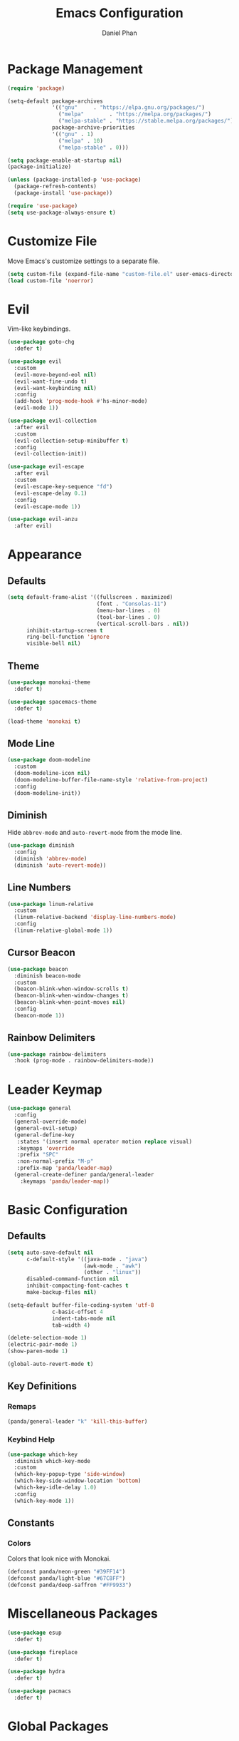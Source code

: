 #+TITLE: Emacs Configuration
#+AUTHOR: Daniel Phan
* Package Management
#+BEGIN_SRC emacs-lisp
  (require 'package)

  (setq-default package-archives
                '(("gnu"     . "https://elpa.gnu.org/packages/")
                  ("melpa"        . "https://melpa.org/packages/")
                  ("melpa-stable" . "https://stable.melpa.org/packages/"))
                package-archive-priorities
                '(("gnu" . 1)
                  ("melpa" . 10)
                  ("melpa-stable" . 0)))

  (setq package-enable-at-startup nil)
  (package-initialize)

  (unless (package-installed-p 'use-package)
    (package-refresh-contents)
    (package-install 'use-package))

  (require 'use-package)
  (setq use-package-always-ensure t)
#+END_SRC
* Customize File
Move Emacs's customize settings to a separate file.
#+BEGIN_SRC emacs-lisp
  (setq custom-file (expand-file-name "custom-file.el" user-emacs-directory))
  (load custom-file 'noerror)
#+END_SRC
* Evil
Vim-like keybindings.
#+BEGIN_SRC emacs-lisp
  (use-package goto-chg
    :defer t)

  (use-package evil
    :custom
    (evil-move-beyond-eol nil)
    (evil-want-fine-undo t)
    (evil-want-keybinding nil)
    :config
    (add-hook 'prog-mode-hook #'hs-minor-mode)
    (evil-mode 1))

  (use-package evil-collection
    :after evil
    :custom
    (evil-collection-setup-minibuffer t)
    :config
    (evil-collection-init))

  (use-package evil-escape
    :after evil
    :custom
    (evil-escape-key-sequence "fd")
    (evil-escape-delay 0.1)
    :config
    (evil-escape-mode 1))

  (use-package evil-anzu
    :after evil)
#+END_SRC
* Appearance
** Defaults
#+BEGIN_SRC emacs-lisp
  (setq default-frame-alist '((fullscreen . maximized)
                              (font . "Consolas-11")
                              (menu-bar-lines . 0)
                              (tool-bar-lines . 0)
                              (vertical-scroll-bars . nil))
        inhibit-startup-screen t
        ring-bell-function 'ignore
        visible-bell nil)
#+END_SRC
** Theme
#+BEGIN_SRC emacs-lisp
  (use-package monokai-theme
    :defer t)

  (use-package spacemacs-theme
    :defer t)

  (load-theme 'monokai t)
#+END_SRC
** Mode Line
#+BEGIN_SRC emacs-lisp
  (use-package doom-modeline
    :custom
    (doom-modeline-icon nil)
    (doom-modeline-buffer-file-name-style 'relative-from-project)
    :config
    (doom-modeline-init))
#+END_SRC
** Diminish
Hide ~abbrev-mode~ and ~auto-revert-mode~ from the mode line.
#+BEGIN_SRC emacs-lisp
  (use-package diminish
    :config
    (diminish 'abbrev-mode)
    (diminish 'auto-revert-mode))
#+END_SRC
** Line Numbers
#+BEGIN_SRC emacs-lisp
  (use-package linum-relative
    :custom
    (linum-relative-backend 'display-line-numbers-mode)
    :config
    (linum-relative-global-mode 1))
#+END_SRC
** Cursor Beacon
#+BEGIN_SRC emacs-lisp
  (use-package beacon
    :diminish beacon-mode
    :custom
    (beacon-blink-when-window-scrolls t)
    (beacon-blink-when-window-changes t)
    (beacon-blink-when-point-moves nil)
    :config
    (beacon-mode 1))
#+END_SRC
** Rainbow Delimiters
#+BEGIN_SRC emacs-lisp
  (use-package rainbow-delimiters
    :hook (prog-mode . rainbow-delimiters-mode))
#+END_SRC
* Leader Keymap
#+BEGIN_SRC emacs-lisp
  (use-package general
    :config
    (general-override-mode)
    (general-evil-setup)
    (general-define-key
     :states '(insert normal operator motion replace visual)
     :keymaps 'override
     :prefix "SPC"
     :non-normal-prefix "M-p"
     :prefix-map 'panda/leader-map)
    (general-create-definer panda/general-leader
      :keymaps 'panda/leader-map))
#+END_SRC
* Basic Configuration
** Defaults
#+BEGIN_SRC emacs-lisp
  (setq auto-save-default nil
        c-default-style '((java-mode . "java")
                          (awk-mode . "awk")
                          (other . "linux"))
        disabled-command-function nil
        inhibit-compacting-font-caches t
        make-backup-files nil)

  (setq-default buffer-file-coding-system 'utf-8
                c-basic-offset 4
                indent-tabs-mode nil
                tab-width 4)

  (delete-selection-mode 1)
  (electric-pair-mode 1)
  (show-paren-mode 1)

  (global-auto-revert-mode t)
#+END_SRC
** Key Definitions
*** Remaps
#+BEGIN_SRC emacs-lisp
  (panda/general-leader "k" 'kill-this-buffer)
#+END_SRC
*** Keybind Help
#+BEGIN_SRC emacs-lisp
  (use-package which-key
    :diminish which-key-mode
    :custom
    (which-key-popup-type 'side-window)
    (which-key-side-window-location 'bottom)
    (which-key-idle-delay 1.0)
    :config
    (which-key-mode 1))
#+END_SRC
** Constants
*** Colors
Colors that look nice with Monokai.
#+BEGIN_SRC emacs-lisp
  (defconst panda/neon-green "#39FF14")
  (defconst panda/light-blue "#67C8FF")
  (defconst panda/deep-saffron "#FF9933")
#+END_SRC
* Miscellaneous Packages
#+BEGIN_SRC emacs-lisp
  (use-package esup
    :defer t)

  (use-package fireplace
    :defer t)

  (use-package hydra
    :defer t)

  (use-package pacmacs
    :defer t)
#+END_SRC
* Global Packages
** Multi-Purpose
*** Ivy / Counsel / Swiper
~flx~ and ~smex~ give better regex sorting and completion sorting, respectively.

Dependencies:
- [[https://github.com/BurntSushi/ripgrep][ripgrep]]
#+BEGIN_SRC emacs-lisp
  (use-package flx
    :defer t)

  (use-package smex
    :defer t)

  (use-package ivy
    :diminish ivy-mode
    :demand t
    :general
    (panda/general-leader
      "s" 'swiper
      "b" 'ivy-switch-buffer)
    (general-imap
      :keymaps 'ivy-minibuffer-map
      "<return>" 'ivy-alt-done)
    :custom
    (ivy-wrap t)
    (ivy-re-builders-alist '((swiper . ivy--regex-plus)
                             (t . ivy--regex-fuzzy)))
    (confirm-nonexistent-file-or-buffer t)
    (ivy-count-format "(%d/%d) ")
    :config
    (ivy-mode 1)
    (set-face-attribute 'ivy-minibuffer-match-face-2 nil
                        :foreground panda/neon-green
                        :weight 'bold)
    (set-face-attribute 'ivy-minibuffer-match-face-3 nil
                        :foreground panda/light-blue
                        :weight 'bold)
    (set-face-attribute 'ivy-minibuffer-match-face-4 nil
                        :foreground panda/deep-saffron
                        :weight 'bold)
    (set-face-attribute 'ivy-confirm-face nil
                        :foreground panda/neon-green))

  (use-package counsel
    :demand t
    :general
    (panda/general-leader
      "f" 'counsel-find-file
      "r" 'counsel-rg
      "P" 'counsel-yank-pop
      "p" 'panda/counsel-yank-pop-after)
    :config
    (defun panda/counsel-yank-pop-after (&optional arg)
      (interactive)
      (let ((evil-move-beyond-eol t))
        (forward-char)
        (call-interactively #'counsel-yank-pop arg)))
    (counsel-mode 1))
#+END_SRC
*** Crux
Miscellaneous functions.
#+BEGIN_SRC emacs-lisp
  (use-package crux
    :commands (crux-rename-file-and-buffer crux-delete-file-and-buffer)
    :general
    (panda/general-leader
      "z" 'crux-find-user-init-file
      "x" 'crux-eval-and-replace)
    :config
    (define-advice crux-find-user-init-file (:override ())
      (find-file org-config-path))
    (define-advice crux-eval-and-replace (:around (old-func))
      (let ((evil-move-beyond-eol t))
        (save-excursion
          (forward-char)
          (call-interactively old-func)))))
#+END_SRC
** Debugging
Call ~M-x load-library~ on ~realgud~ to load the package.
Use ~realgud:<debugger-name>~ to run the debugger.
#+BEGIN_SRC emacs-lisp
  (use-package realgud
    :defer t)
#+END_SRC
** Editing
*** Evil Multiple Cursors
#+BEGIN_SRC emacs-lisp
  (use-package evil-mc
    :general
    (panda/general-leader "m" 'panda/evil-mc/body)
    :init
    (defvar evil-mc-key-map (make-sparse-keymap))
    :config
    (defhydra panda/evil-mc (:hint nil :color pink :post (anzu--reset-mode-line))
      "
  evil-mc
  [_c_]: make cursor here     [_a_]: make cursors (all)    [_s_]: stop cursors          [_r_]: resume cursors
  [_p_]: prev match           [_n_]: next match            [_b_]: prev cursor           [_f_]: next cursor
  [_P_]: prev match (skip)    [_N_]: next match (skip)     [_B_]: prev cursor (skip)    [_F_]: next cursor (skip)
  [_u_]: undo all             [_/_]: cancel"
      ("c" evil-mc-make-cursor-here)
      ("a" evil-mc-make-all-cursors)
      ("s" evil-mc-pause-cursors)
      ("r" evil-mc-resume-cursors)
      ("p" evil-mc-make-and-goto-prev-match)
      ("n" evil-mc-make-and-goto-next-match)
      ("b" evil-mc-make-and-goto-prev-cursor)
      ("f" evil-mc-make-and-goto-next-cursor)
      ("P" evil-mc-skip-and-goto-prev-match)
      ("N" evil-mc-skip-and-goto-next-match)
      ("B" evil-mc-skip-and-goto-prev-cursor)
      ("F" evil-mc-skip-and-goto-next-cursor)
      ("u" evil-mc-undo-all-cursors :color blue)
      ("/" (message "Abort") :color blue))
    (global-evil-mc-mode 1))
#+END_SRC
*** Evil Surround
Edit delimiters like Vim Surround.
#+BEGIN_SRC emacs-lisp
  (use-package evil-surround
    :after evil
    :config
    (global-evil-surround-mode 1))
#+END_SRC
*** Expand Region
Expand selected region.
#+BEGIN_SRC emacs-lisp
  (use-package expand-region
    :general
    (general-imap "C-;" 'er/expand-region)
    (general-vmap ";" 'er/expand-region))
#+END_SRC
*** Undo Tree
Linear undo and redo.
#+BEGIN_SRC emacs-lisp
  (use-package undo-tree
    :demand t
    :general
    (panda/general-leader "u" 'undo-tree-visualize)
    :config
    (global-undo-tree-mode))
#+END_SRC
** Git
*** Magit
Git interface.

Dependencies:
- [[https://git-scm.com/downloads][git]]
#+BEGIN_SRC emacs-lisp
  (use-package magit
    :general
    (panda/general-leader "g" 'magit-status)
    :custom
    (magit-auto-revert-mode nil))

  (use-package evil-magit
    :after magit)
#+END_SRC
*** Git Timemachine
Walk through git history.

Dependencies:
- [[https://git-scm.com/downloads][git]]
#+BEGIN_SRC emacs-lisp
  (use-package git-timemachine
    :general
    (panda/general-leader "t" 'git-timemachine))
#+END_SRC
** Navigation
*** Avy
Jump to a word on the screen.
#+BEGIN_SRC emacs-lisp
  (use-package avy
    :general
    (panda/general-leader "SPC" 'avy-goto-word-1)
    :custom
    (avy-background t)
    :config
    (set-face-attribute 'avy-lead-face nil
                        :foreground panda/neon-green
                        :background (face-attribute 'default :background)
                        :weight 'bold)
    (set-face-attribute 'avy-lead-face-0 nil
                        :foreground panda/light-blue
                        :background (face-attribute 'default :background)
                        :weight 'bold)
    (set-face-attribute 'avy-lead-face-2 nil
                        :foreground panda/deep-saffron
                        :background (face-attribute 'default :background)
                        :weight 'bold))
#+END_SRC
*** IMenu
Jump between definitions.
#+BEGIN_SRC emacs-lisp
  (use-package imenu
    :general
    (panda/general-leader "i" 'imenu)
    :custom
    (imenu-auto-rescan t))
#+END_SRC
*** Neotree
Navigate a directory.
#+BEGIN_SRC emacs-lisp
  (use-package neotree
    :after projectile
    :general
    (panda/general-leader "d" 'panda/neotree-toggle)
    :custom
    (neo-theme 'arrow)
    (neo-window-width 30)
    (neo-window-position 'left)
    :config
    (defun panda/neotree-toggle ()
      (interactive)
      (if (get-buffer-window " *NeoTree*" 'visible)
          (neotree-hide)
        (if (projectile-project-p)
            (neotree-dir (projectile-project-root))
          (neotree-show)))))
#+END_SRC
** Project
#+BEGIN_SRC emacs-lisp
  (use-package projectile
    :general
    (panda/general-leader
      :prefix "j"
      :prefix-command 'projectile-command-map)
    :custom
    (projectile-indexing-method 'alien)
    (projectile-completion-system 'ivy)
    :config
    (projectile-mode))
#+END_SRC
** Window
*** Eyebrowse
Workspaces.
#+BEGIN_SRC emacs-lisp
  (use-package eyebrowse
    :general
    (panda/general-leader
      "0" 'eyebrowse-switch-to-window-config-0
      "1" 'eyebrowse-switch-to-window-config-1
      "2" 'eyebrowse-switch-to-window-config-2
      "3" 'eyebrowse-switch-to-window-config-3
      "4" 'eyebrowse-switch-to-window-config-4
      "5" 'eyebrowse-switch-to-window-config-5
      "6" 'eyebrowse-switch-to-window-config-6
      "7" 'eyebrowse-switch-to-window-config-7
      "8" 'eyebrowse-switch-to-window-config-8
      "9" 'eyebrowse-switch-to-window-config-9)
    :config
    (eyebrowse-mode 1))
#+END_SRC
* Per-Language Packages
** Company
Activate auto-completion with ~company-mode~.
#+BEGIN_SRC emacs-lisp
  (use-package company
    :demand t
    :general
    (general-def :keymaps 'company-active-map
      "<return>" 'company-complete-selection)
    :custom
    (company-dabbrev-code-modes nil)
    (company-idle-delay 0.1)
    (company-minimum-prefix-length 2)
    (company-tooltip-align-annotations t)
    :config
    (delete 'company-dabbrev company-backends))
#+END_SRC
** Format All
Auto-formats source files on save. Activate with ~format-all-mode~.
#+BEGIN_SRC emacs-lisp
  (use-package format-all)
#+END_SRC
** Flycheck
Linting. Activate with ~flycheck-mode~.
#+BEGIN_SRC emacs-lisp
  (use-package flycheck
    :demand t
    :general
    (panda/general-leader "e" 'panda/flycheck/body)
    :custom
    (flycheck-check-syntax-automatically '(mode-enabled save))
    :config
    (defhydra panda/flycheck (:hint nil :color pink)
      "
  flycheck
  [_p_]: previous error    [_n_]: next error    [_/_]: cancel"
      ("p" flycheck-previous-error)
      ("n" flycheck-next-error)
      ("/" (message "Abort") :color blue)))
#+END_SRC
** Lispy
Efficient lisp editing. Activate with ~lispy-mode~.

This might be confusing, but to enter brackets, type ~}~ instead of ~[~.
#+BEGIN_SRC emacs-lisp
  (use-package lispy)

  (use-package lispyville
    :hook (lispy-mode . lispyville-mode))
#+END_SRC
** Lsp
Activate with ~lsp~.
#+BEGIN_SRC emacs-lisp
  (use-package lsp-mode
    :demand t
    :custom
    (lsp-enable-indentation nil)
    (lsp-enable-on-type-formatting nil)
    (lsp-prefer-flymake nil)
    :config
    (require 'lsp-clients))

  (use-package company-lsp
    :defer t)

  (use-package lsp-ui
    :defer t)
#+END_SRC
** Yasnippet
Code snippets. Activate with ~yas-minor-mode~.
#+BEGIN_SRC emacs-lisp
  (use-package yasnippet
    :demand t
    :general
    (general-def :keymaps 'yas-minor-mode-map
      "<tab>" nil
      "TAB" nil
      "<backtab>" 'yas-expand)
    :custom
    (yas-triggers-in-field nil)
    (yas-indent-line 'auto)
    (yas-also-auto-indent-first-line t)
    :config
    (add-to-list 'yas-snippet-dirs (expand-file-name "snippets" user-emacs-directory))
    (yas-reload-all)
    (eval-after-load 'company
      (define-advice company-select-previous (:around (old-func &rest args))
        (unless (and (bound-and-true-p yas-minor-mode) (yas-expand))
          (call-interactively old-func args)))))

  (use-package yasnippet-snippets
    :after yasnippet)

  (use-package ivy-yasnippet
    :after yasnippet
    :general
    (panda/general-leader "y" 'ivy-yasnippet))
#+END_SRC
* Language Modes
** Assembly
Used for GNU Assembler.

Dependencies:
- [[https://github.com/klauspost/asmfmt][asmfmt]]
#+BEGIN_SRC emacs-lisp
  (defun panda/setup-asm-mode ()
    (format-all-mode 1)
    (yas-minor-mode 1)
    (setq indent-tabs-mode t)
    (setq-local tab-always-indent (default-value 'tab-always-indent)))

  (use-package asm-mode
    :defer t
    :custom
    (asm-comment-char ?#)
    :config
    (add-hook 'asm-mode-hook #'panda/setup-asm-mode))
#+END_SRC
** C / C++
Dependencies:
- [[https://github.com/MaskRay/ccls][ccls]]
- [[https://releases.llvm.org/download.html][clang-format]]
#+BEGIN_SRC emacs-lisp
  (defun panda/setup-c-mode ()
    (yas-minor-mode 1)
    (c-set-style "linux")
    (c-set-offset 'inline-open 0)
    (c-set-offset 'innamespace 0)
    (setq c-basic-offset 4))

  (add-hook 'c-mode-hook #'panda/setup-c-mode)
  (add-hook 'c++-mode-hook #'panda/setup-c-mode)

  (use-package ccls
    :hook ((c-mode c++-mode) . (lambda ()
                                 (interactive)
                                 (require 'ccls)
                                 (lsp))))

  (use-package clang-format
    :defer t
    :hook ((c-mode c++-mode) . panda/enable-clang-format)
    :config
    (defvar panda/clang-format-settings-file
      (expand-file-name "clang-format-defaults.json" user-emacs-directory)
      "A JSON file containing default clang-format settings.")
    (defun panda/default-clang-format-style ()
      "Reads the JSON file defined by `panda/clang-format-settings-file'"
      (with-temp-buffer
        (insert-file-contents panda/clang-format-settings-file)
        (let ((inhibit-message t))
          (replace-regexp "[\n\"]" ""))
        (buffer-string)))
    (defun panda/enable-clang-format ()
      (setq-local clang-format-style
                  (if (locate-dominating-file "." ".clang-format")
                      "file"
                    (panda/default-clang-format-style)))
      (add-hook 'before-save-hook #'clang-format-buffer nil t)))
#+END_SRC
** C#
Dependencies:
- [[https://github.com/OmniSharp/omnisharp-roslyn][omnisharp-roslyn server]]
  - can be installed with ~M-x omnisharp-install-server~
#+BEGIN_SRC emacs-lisp
  (defun panda/setup-csharp-mode ()
    (company-mode 1)
    (flycheck-mode 1)
    (yas-minor-mode 1)
    (add-hook 'before-save-hook #'delete-trailing-whitespace nil t))

  (use-package csharp-mode
    :defer t
    :config
    (add-hook 'csharp-mode-hook #'panda/setup-csharp-mode))

  (use-package omnisharp
    :defer t
    :init
    (add-hook 'csharp-mode-hook #'omnisharp-mode)
    :config
    (add-to-list 'company-backends 'company-omnisharp))
#+END_SRC
** CMake
#+BEGIN_SRC emacs-lisp
  (defun panda/setup-cmake-mode ()
    (yas-minor-mode 1)
    (add-hook 'before-save-hook #'delete-trailing-whitespace))

  (use-package cmake-mode
    :defer t
    :config
    (add-hook 'cmake-mode-hook #'panda/setup-cmake-mode))
#+END_SRC
** Clojure
Java hell. Activate cider with ~M-x cider-jack-in~. No hook is added because cider start-up can be slow.

Dependencies:
- [[https://github.com/technomancy/leiningen][leiningen]] or [[https://github.com/boot-clj/boot][boot]]
#+BEGIN_SRC emacs-lisp
  (defun panda/setup-clojure-mode ()
    (lispy-mode 1)
    (yas-minor-mode 1)
    (add-hook 'before-save-hook #'delete-trailing-whitespace nil t))

  (use-package clojure-mode
    :defer t
    :config
    (add-hook 'clojure-mode-hook #'panda/setup-clojure-mode))

  (use-package cider
    :defer t
    :config
    (add-hook 'cider-mode-hook (lambda ()
                                 (interactive)
                                 (company-mode 1)
                                 (add-hook 'before-save-hook #'cider-format-buffer nil t))))
#+END_SRC
** Common Lisp
Dependencies:
- [[http://www.sbcl.org/platform-table.html][sbcl]]
#+BEGIN_SRC emacs-lisp
  (defun panda/setup-slime-mode ()
    (lispy-mode 1)
    (yas-minor-mode 1)
    (add-hook 'before-save-hook #'delete-trailing-whitespace nil t))

  (use-package slime
    :defer t
    :config
    (add-hook 'slime-mode-hook #'panda/setup-slime-mode)
    (setq inferior-lisp-program (executable-find "sbcl"))
    (slime-setup '(slime-fancy)))
#+END_SRC
** Emacs Lisp
#+BEGIN_SRC emacs-lisp
  (defun panda/setup-emacs-lisp-mode ()
    (company-mode 1)
    (format-all-mode 1)
    (lispy-mode 1)
    (yas-minor-mode 1))

  (add-hook 'emacs-lisp-mode-hook #'panda/setup-emacs-lisp-mode)
#+END_SRC
** Git Files
#+BEGIN_SRC emacs-lisp
  (defun panda/setup-gitfiles-mode ()
    (yas-minor-mode 1)
    (add-hook 'before-save-hook #'delete-trailing-whitespace nil t))

  (use-package gitattributes-mode
    :defer t
    :config
    (add-hook 'gitattributes-mode-hook #'panda/setup-gitfiles-mode))

  (use-package gitconfig-mode
    :defer t
    :config
    (add-hook 'gitconfig-mode-hook #'panda/setup-gitfiles-mode))

  (use-package gitignore-mode
    :defer t
    :config
    (add-hook 'gitignore-mode-hook #'panda/setup-gitfiles-mode))
#+END_SRC
** Go
Dependencies:
- [[https://github.com/nsf/gocode][gocode]]
- [[https://golang.org/cmd/gofmt/][gofmt]]
#+BEGIN_SRC emacs-lisp
  (defun panda/setup-go-mode ()
    (company-mode 1)
    (flycheck-mode 1)
    (format-all-mode 1)
    (yas-minor-mode 1)
    (setq indent-tabs-mode t))

  (use-package go-mode
    :defer t
    :config
    (add-hook 'go-mode-hook #'panda/setup-go-mode))

  (use-package go-eldoc
    :after go-mode
    :config
    (add-hook 'go-mode-hook 'go-eldoc-setup))

  (use-package company-go
    :after go-mode
    :config
    (add-to-list 'company-backends 'company-go))
#+END_SRC
** Haskell
Dependencies:
- [[https://docs.haskellstack.org/en/stable/install_and_upgrade/][stack]]
- [[https://github.com/lspitzner/brittany][brittany]]
#+BEGIN_SRC emacs-lisp
  (defun panda/setup-haskell-mode ()
    (company-mode 1)
    (flycheck-mode 1)
    (format-all-mode 1)
    (yas-minor-mode 1))

  (use-package haskell-mode
    :defer t
    :config
    (add-hook 'haskell-mode-hook #'panda/setup-haskell-mode))

  (use-package intero
    :after haskell-mode
    :init
    (add-hook 'haskell-mode-hook #'intero-mode)
    :config
    (flycheck-add-next-checker 'intero '(info . haskell-hlint)))
#+END_SRC
** HTML / PHP / ASP.NET / Embedded Ruby
#+BEGIN_SRC emacs-lisp
  (defun panda/setup-web-mode ()
    (yas-minor-mode 1)
    (add-hook 'before-save-hook #'delete-trailing-whitespace nil t))

  (use-package web-mode
    :defer t
    :mode (("\\.php\\'" . web-mode)
           ("\\.as[cp]x\\'" . web-mode)
           ("\\.erb\\'" . web-mode)
           ("\\.html?\\'" . web-mode))
    :config
    (add-hook 'web-mode-hook #'panda/setup-web-mode)
    (setq web-mode-markup-indent-offset 2
          web-mode-style-padding 4
          web-mode-script-padding 4
          web-mode-block-padding 4))
#+END_SRC
** Java
~panda/enable-clang-format~ is defined under the C/C++ section.

Dependencies
- [[https://releases.llvm.org/download.html][clang-format]]
#+BEGIN_SRC emacs-lisp
  (defun panda/setup-java-mode ()
    (yas-minor-mode 1)
    (panda/enable-clang-format))

  (add-hook 'java-mode-hook #'panda/setup-java-mode)
#+END_SRC
** JavaScript
~panda/enable-clang-format~ is defined under the C/C++ section.

Dependencies:
- [[https://www.npmjs.com/package/tern][tern]]
- [[https://releases.llvm.org/download.html][clang-format]]
#+BEGIN_SRC emacs-lisp
  (defun panda/setup-javascript-mode ()
    (company-mode 1)
    (flycheck-mode 1)
    (yas-minor-mode 1)
    (panda/enable-clang-format))

  (use-package js2-mode
    :defer t
    :mode (("\\.js\\'" . js2-mode))
    :config
    (add-hook 'js2-mode-hook #'panda/setup-javascript-mode))

  (use-package tern
    :defer t
    :init
    (add-hook 'js2-mode-hook #'tern-mode))

  (use-package company-tern
    :after tern
    :config
    (add-to-list 'company-backends 'company-tern))
#+END_SRC
** Latex
#+BEGIN_SRC emacs-lisp
  (defun panda/setup-latex-mode ()
    (yas-minor-mode 1)
    (add-hook 'before-save-hook #'delete-trailing-whitespace nil t))

  (add-hook 'LaTeX-mode-hook #'panda/setup-latex-mode)

  (use-package auctex
    :defer t
    :custom
    (TeX-auto-save t)
    (TeX-parse-self t))
#+END_SRC
** Makefile
#+BEGIN_SRC emacs-lisp
  (defun panda/setup-makefile-mode ()
    (add-hook 'before-save-hook #'delete-trailing-whitespace nil t))

  (add-hook 'makefile-mode-hook #'panda/setup-makefile-mode)
#+END_SRC
** Markdown
Dependencies:
- [[https://prettier.io/docs/en/install.html][prettier]]
#+BEGIN_SRC emacs-lisp
  (defun panda/setup-markdown-mode ()
    (format-all-mode 1)
    (yas-minor-mode 1))

  (use-package markdown-mode
    :defer t
    :config
    (add-hook 'markdown-mode-hook #'panda/setup-markdown-mode))
#+END_SRC
** Org
#+BEGIN_SRC emacs-lisp
  (defun panda/setup-org-mode ()
    (add-hook 'before-save-hook #'delete-trailing-whitespace nil t))

  (use-package org
    :defer t
    :config
    (add-hook 'org-mode-hook #'panda/setup-org-mode)
    (setq org-src-fontify-natively t
          org-src-tab-acts-natively t))

  (use-package evil-org
    :after org
    :config
    (add-hook 'org-mode-hook #'evil-org-mode)
    (add-hook 'evil-org-mode-hook
              (lambda () (evil-org-set-key-theme))))
#+END_SRC
** PowerShell
#+BEGIN_SRC emacs-lisp
  (defun panda/setup-powershell-mode ()
    (yas-minor-mode 1)
    (add-hook 'before-save-hook #'delete-trailing-whitespace nil t))

  (use-package powershell
    :defer t
    :config
    (add-hook 'powershell-mode-hook #'panda/setup-powershell-mode))
#+END_SRC
** Python
Dependencies:
- [[https://pypi.org/project/setuptools/][setuptools]]
- [[https://flake8.readthedocs.io/en/latest/][flake8]] or [[https://pylint.org/#install][pylint]]
- [[https://github.com/ambv/black][black]]
#+BEGIN_SRC emacs-lisp
  (defun panda/setup-python-mode ()
    (company-mode 1)
    (flycheck-mode 1)
    (yas-minor-mode 1)
    (setq-local yas-indent-line 'fixed)
    (setq-local yas-also-auto-indent-first-line nil))

  (use-package python
    :defer t
    :config
    (add-hook 'python-mode-hook #'panda/setup-python-mode)
    (setq python-indent-offset 4))

  (use-package blacken
    :hook (python-mode . blacken-mode)
    :custom
    (blacken-line-length 80))

  (use-package anaconda-mode
    :defer t
    :init
    (add-hook 'python-mode-hook #'anaconda-mode)
    (add-hook 'python-mode-hook #'anaconda-eldoc-mode))

  (use-package company-anaconda
    :after anaconda-mode
    :config
    (add-to-list 'company-backends 'company-anaconda))
#+END_SRC
** R
#+BEGIN_SRC emacs-lisp
  (defun panda/setup-r-mode ()
    (company-mode 1)
    (yas-minor-mode 1)
    (add-hook 'before-save-hook #'delete-trailing-whitespace nil t))

  (use-package ess
    :commands R
    :config
    (add-hook 'ess-r-mode-hook #'panda/setup-r-mode))
#+END_SRC
** Rust
Dependencies:
- [[https://www.rust-lang.org/en-US/install.html][cargo]]
- [[https://github.com/racer-rust/racer][racer]]
- [[https://github.com/rust-lang-nursery/rustfmt][rustfmt]]
#+BEGIN_SRC emacs-lisp
  (defun panda/setup-rust-mode ()
    (company-mode 1)
    (if (locate-dominating-file default-directory "Cargo.toml")
        (flycheck-mode 1))
    (yas-minor-mode 1)
    (add-hook 'before-save-hook #'delete-trailing-whitespace nil t))

  (use-package rust-mode
    :defer t
    :config
    (add-hook 'rust-mode-hook #'panda/setup-rust-mode)
    (setq rust-format-on-save t))

  (use-package cargo
    :defer t
    :init
    (add-hook 'rust-mode-hook #'cargo-minor-mode))

  (use-package racer
    :defer t
    :init
    (add-hook 'rust-mode-hook #'racer-mode))

  (use-package flycheck-rust
    :defer t
    :init
    (add-hook 'rust-mode-hook #'flycheck-rust-setup))
#+END_SRC
** TypeScript
Dependencies:
- [[https://www.typescriptlang.org/#download-links][tsc]]
- [[https://nodejs.org/en/][node.js]]
#+BEGIN_SRC emacs-lisp
  (defun panda/setup-typescript-mode ()
    (company-mode 1)
    (flycheck-mode 1)
    (yas-minor-mode 1))

  (use-package typescript-mode
    :defer t
    :config
    (add-hook 'typescript-mode-hook #'panda/setup-typescript-mode))

  (use-package tide
    :defer t
    :init
    (defun setup-tide-mode ()
      (interactive)
      (tide-setup)
      (tide-hl-identifier-mode +1)
      (add-hook 'before-save-hook #'tide-format-before-save nil t))
    (add-hook 'typescript-mode-hook #'setup-tide-mode))
#+END_SRC
